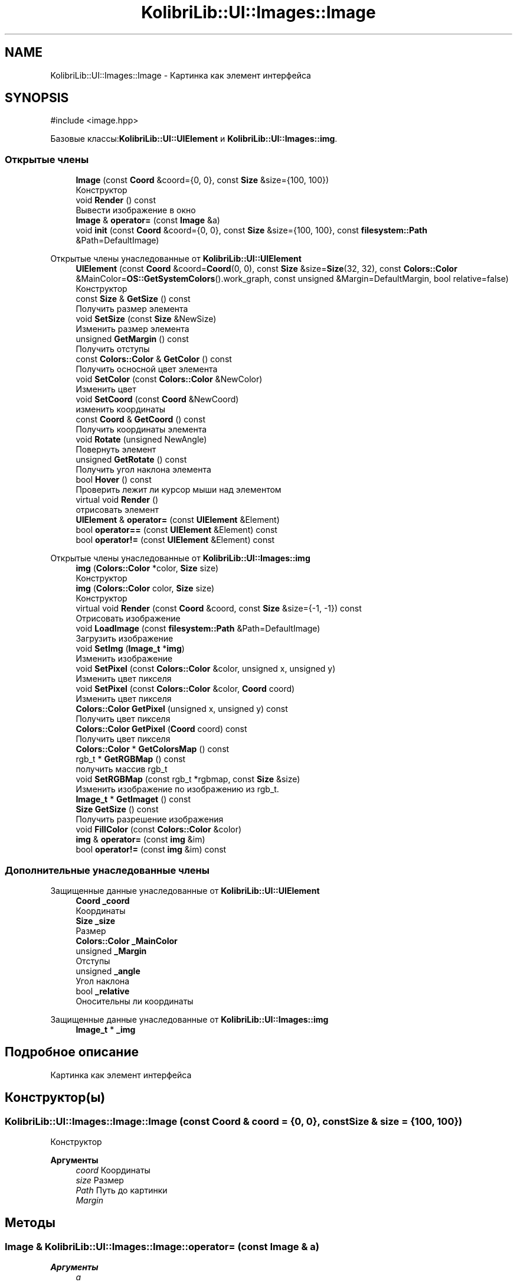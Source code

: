 .TH "KolibriLib::UI::Images::Image" 3 "KolibriLib" \" -*- nroff -*-
.ad l
.nh
.SH NAME
KolibriLib::UI::Images::Image \- Картинка как элемент интерфейса  

.SH SYNOPSIS
.br
.PP
.PP
\fR#include <image\&.hpp>\fP
.PP
Базовые классы:\fBKolibriLib::UI::UIElement\fP и \fBKolibriLib::UI::Images::img\fP\&.
.SS "Открытые члены"

.in +1c
.ti -1c
.RI "\fBImage\fP (const \fBCoord\fP &coord={0, 0}, const \fBSize\fP &size={100, 100})"
.br
.RI "Конструктор "
.ti -1c
.RI "void \fBRender\fP () const"
.br
.RI "Вывести изображение в окно "
.ti -1c
.RI "\fBImage\fP & \fBoperator=\fP (const \fBImage\fP &a)"
.br
.ti -1c
.RI "void \fBinit\fP (const \fBCoord\fP &coord={0, 0}, const \fBSize\fP &size={100, 100}, const \fBfilesystem::Path\fP &Path=DefaultImage)"
.br
.in -1c

Открытые члены унаследованные от \fBKolibriLib::UI::UIElement\fP
.in +1c
.ti -1c
.RI "\fBUIElement\fP (const \fBCoord\fP &coord=\fBCoord\fP(0, 0), const \fBSize\fP &size=\fBSize\fP(32, 32), const \fBColors::Color\fP &MainColor=\fBOS::GetSystemColors\fP()\&.work_graph, const unsigned &Margin=DefaultMargin, bool relative=false)"
.br
.RI "Конструктор "
.ti -1c
.RI "const \fBSize\fP & \fBGetSize\fP () const"
.br
.RI "Получить размер элемента "
.ti -1c
.RI "void \fBSetSize\fP (const \fBSize\fP &NewSize)"
.br
.RI "Изменить размер элемента "
.ti -1c
.RI "unsigned \fBGetMargin\fP () const"
.br
.RI "Получить отступы "
.ti -1c
.RI "const \fBColors::Color\fP & \fBGetColor\fP () const"
.br
.RI "Получить осносной цвет элемента "
.ti -1c
.RI "void \fBSetColor\fP (const \fBColors::Color\fP &NewColor)"
.br
.RI "Изменить цвет "
.ti -1c
.RI "void \fBSetCoord\fP (const \fBCoord\fP &NewCoord)"
.br
.RI "изменить координаты "
.ti -1c
.RI "const \fBCoord\fP & \fBGetCoord\fP () const"
.br
.RI "Получить координаты элемента "
.ti -1c
.RI "void \fBRotate\fP (unsigned NewAngle)"
.br
.RI "Повернуть элемент "
.ti -1c
.RI "unsigned \fBGetRotate\fP () const"
.br
.RI "Получить угол наклона элемента "
.ti -1c
.RI "bool \fBHover\fP () const"
.br
.RI "Проверить лежит ли курсор мыши над элементом "
.ti -1c
.RI "virtual void \fBRender\fP ()"
.br
.RI "отрисовать элемент "
.ti -1c
.RI "\fBUIElement\fP & \fBoperator=\fP (const \fBUIElement\fP &Element)"
.br
.ti -1c
.RI "bool \fBoperator==\fP (const \fBUIElement\fP &Element) const"
.br
.ti -1c
.RI "bool \fBoperator!=\fP (const \fBUIElement\fP &Element) const"
.br
.in -1c

Открытые члены унаследованные от \fBKolibriLib::UI::Images::img\fP
.in +1c
.ti -1c
.RI "\fBimg\fP (\fBColors::Color\fP *color, \fBSize\fP size)"
.br
.RI "Конструктор "
.ti -1c
.RI "\fBimg\fP (\fBColors::Color\fP color, \fBSize\fP size)"
.br
.RI "Конструктор "
.ti -1c
.RI "virtual void \fBRender\fP (const \fBCoord\fP &coord, const \fBSize\fP &size={\-1, \-1}) const"
.br
.RI "Отрисовать изображение "
.ti -1c
.RI "void \fBLoadImage\fP (const \fBfilesystem::Path\fP &Path=DefaultImage)"
.br
.RI "Загрузить изображение "
.ti -1c
.RI "void \fBSetImg\fP (\fBImage_t\fP *\fBimg\fP)"
.br
.RI "Изменить изображение "
.ti -1c
.RI "void \fBSetPixel\fP (const \fBColors::Color\fP &color, unsigned x, unsigned y)"
.br
.RI "Изменить цвет пикселя "
.ti -1c
.RI "void \fBSetPixel\fP (const \fBColors::Color\fP &color, \fBCoord\fP coord)"
.br
.RI "Изменить цвет пикселя "
.ti -1c
.RI "\fBColors::Color\fP \fBGetPixel\fP (unsigned x, unsigned y) const"
.br
.RI "Получить цвет пикселя "
.ti -1c
.RI "\fBColors::Color\fP \fBGetPixel\fP (\fBCoord\fP coord) const"
.br
.RI "Получить цвет пикселя "
.ti -1c
.RI "\fBColors::Color\fP * \fBGetColorsMap\fP () const"
.br
.ti -1c
.RI "rgb_t * \fBGetRGBMap\fP () const"
.br
.RI "получить массив rgb_t "
.ti -1c
.RI "void \fBSetRGBMap\fP (const rgb_t *rgbmap, const \fBSize\fP &size)"
.br
.RI "Изменить изображение по изображению из rgb_t\&. "
.ti -1c
.RI "\fBImage_t\fP * \fBGetImaget\fP () const"
.br
.ti -1c
.RI "\fBSize\fP \fBGetSize\fP () const"
.br
.RI "Получить разрешение изображения "
.ti -1c
.RI "void \fBFillColor\fP (const \fBColors::Color\fP &color)"
.br
.ti -1c
.RI "\fBimg\fP & \fBoperator=\fP (const \fBimg\fP &im)"
.br
.ti -1c
.RI "bool \fBoperator!=\fP (const \fBimg\fP &im) const"
.br
.in -1c
.SS "Дополнительные унаследованные члены"


Защищенные данные унаследованные от \fBKolibriLib::UI::UIElement\fP
.in +1c
.ti -1c
.RI "\fBCoord\fP \fB_coord\fP"
.br
.RI "Координаты "
.ti -1c
.RI "\fBSize\fP \fB_size\fP"
.br
.RI "Размер "
.ti -1c
.RI "\fBColors::Color\fP \fB_MainColor\fP"
.br
.ti -1c
.RI "unsigned \fB_Margin\fP"
.br
.RI "Отступы "
.ti -1c
.RI "unsigned \fB_angle\fP"
.br
.RI "Угол наклона "
.ti -1c
.RI "bool \fB_relative\fP"
.br
.RI "Оносительны ли координаты "
.in -1c

Защищенные данные унаследованные от \fBKolibriLib::UI::Images::img\fP
.in +1c
.ti -1c
.RI "\fBImage_t\fP * \fB_img\fP"
.br
.in -1c
.SH "Подробное описание"
.PP 
Картинка как элемент интерфейса 
.SH "Конструктор(ы)"
.PP 
.SS "KolibriLib::UI::Images::Image::Image (const \fBCoord\fP & coord = \fR{0, 0}\fP, const \fBSize\fP & size = \fR{100, 100}\fP)"

.PP
Конструктор 
.PP
\fBАргументы\fP
.RS 4
\fIcoord\fP Координаты 
.br
\fIsize\fP Размер 
.br
\fIPath\fP Путь до картинки 
.br
\fIMargin\fP 
.RE
.PP

.SH "Методы"
.PP 
.SS "\fBImage\fP & KolibriLib::UI::Images::Image::operator= (const \fBImage\fP & a)"

.PP
\fBАргументы\fP
.RS 4
\fIa\fP 
.RE
.PP
\fBВозвращает\fP
.RS 4

.br
 
.RE
.PP

.SS "void KolibriLib::UI::Images::Image::Render () const"

.PP
Вывести изображение в окно 
.PP
\fBАргументы\fP
.RS 4
\fIsize\fP Размер выводимого изображения 
.RE
.PP
.SS "растянуть/сжать выводимое изображение введя новые размеры в переменную size, само изображение при этом не изменяется"


.SH "Автор"
.PP 
Автоматически создано Doxygen для KolibriLib из исходного текста\&.
